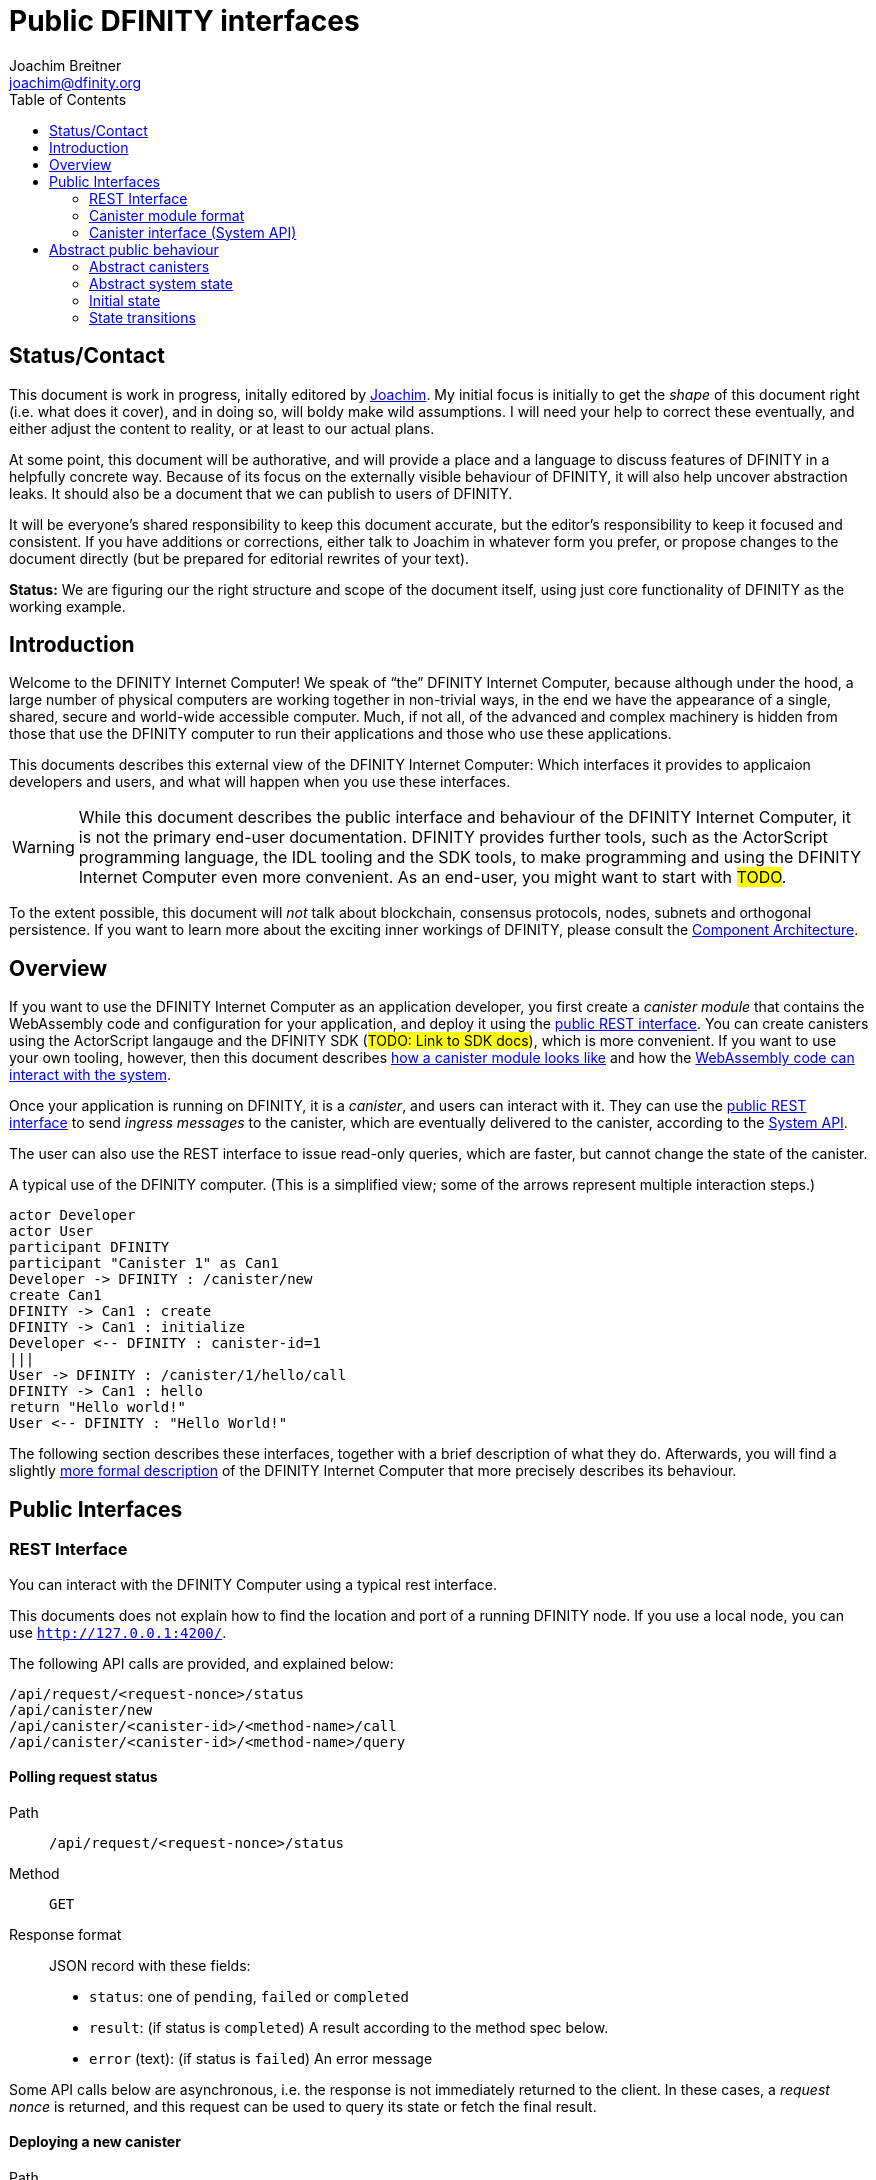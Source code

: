 = Public DFINITY interfaces
Joachim Breitner <joachim@dfinity.org>
:toc2:
:toclevels: 2
:stem: latexmath
:source-highlighter: rouge
:icons: font

== Status/Contact

This document is work in progress, initally editored by mailto:joachim@dfinity.org[Joachim]. My initial focus is initially to get the _shape_ of this document right (i.e. what does it cover), and in doing so, will boldy make wild assumptions. I will need your help to correct these eventually, and either adjust the content to reality, or at least to our actual plans.

At some point, this document will be authorative, and will provide a place and a language to discuss features of DFINITY in a helpfully concrete way. Because of its focus on the externally visible behaviour of DFINITY, it will also help uncover abstraction leaks. It should also be a document that we can publish to users of DFINITY.

It will be everyone’s shared responsibility to keep this document accurate, but the editor’s responsibility to keep it focused and consistent. If you have additions or corrections, either talk to Joachim in whatever form you prefer, or propose changes to the document directly (but be prepared for editorial rewrites of your text).

*Status:* We are figuring our the right structure and scope of the document itself, using just core functionality of DFINITY as the working example.


== Introduction

Welcome to the DFINITY Internet Computer! We speak of “the” DFINITY Internet Computer, because although under the hood, a large number of physical computers are working together in non-trivial ways, in the end we have the appearance of a single, shared, secure and world-wide accessible computer. Much, if not all, of the advanced and complex machinery is hidden from those that use the DFINITY computer to run their applications and those who use these applications.

This documents describes this external view of the DFINITY Internet Computer:
Which interfaces it provides to applicaion developers and users, and what will happen when you use these interfaces.

WARNING: While this document describes the public interface and behaviour of the DFINITY Internet Computer, it is not the primary end-user documentation. DFINITY provides further tools, such as the ActorScript programming language, the IDL tooling and the SDK tools, to make programming and using the DFINITY Internet Computer even more convenient. As an end-user, you might want to start with #TODO#.


To the extent possible, this document will _not_ talk about blockchain, consensus protocols, nodes, subnets and orthogonal persistence. If you want to learn more about the exciting inner workings of DFINITY, please consult the link:component-architecture{outfilesuffix}[Component Architecture].

== Overview

If you want to use the DFINITY Internet Computer as an application developer, you first create a _canister module_ that contains the WebAssembly code and configuration for your application, and deploy it using the <<rest-interface,public REST interface>>. You can create canisters using the ActorScript langauge and the DFINITY SDK (#TODO: Link to SDK docs#), which is more convenient. If you want to use your own tooling, however, then this document describes <<canister-module-format,how a canister module looks like>> and how the <<system-api,WebAssembly code can interact with the system>>.

Once your application is running on DFINITY, it is a _canister_, and users can interact with it. They can use the <<rest-interface,public REST interface>> to send _ingress messages_ to the canister, which are eventually delivered to the canister, according to the <<system-api,System API>>.

The user can also use the REST interface to issue read-only queries, which are faster, but cannot change the state of the canister.



.A typical use of the DFINITY computer. (This is a simplified view; some of the arrows represent multiple interaction steps.)
[plantuml]
....
actor Developer
actor User
participant DFINITY
participant "Canister 1" as Can1
Developer -> DFINITY : /canister/new
create Can1
DFINITY -> Can1 : create
DFINITY -> Can1 : initialize
Developer <-- DFINITY : canister-id=1
|||
User -> DFINITY : /canister/1/hello/call
DFINITY -> Can1 : hello
return "Hello world!"
User <-- DFINITY : "Hello World!"

....


The following section describes these interfaces, together with a brief description of what they do. Afterwards, you will find a slightly <<public-spec,more formal description>> of the DFINITY Internet Computer that more precisely describes its behaviour.

== Public Interfaces

[#rest-interface]
=== REST Interface

You can interact with the DFINITY Computer using a typical rest interface.

This documents does not explain how to find the location and port of a running DFINITY node. If you use a local node, you can use `http://127.0.0.1:4200/`.

The following API calls are provided, and explained below:
....
/api/request/<request-nonce>/status
/api/canister/new
/api/canister/<canister-id>/<method-name>/call
/api/canister/<canister-id>/<method-name>/query
....



[#api-request-status]
==== Polling request status

Path:: `/api/request/<request-nonce>/status`
Method:: `GET`
Response format:: JSON record with these fields:
 * `status`: one of `pending`, `failed` or `completed`
 * `result`: (if status is `completed`) A result according to the method spec below.
 * `error` (text): (if status is `failed`) An error message

Some API calls below are asynchronous, i.e. the response is not immediately
returned to the client. In these cases, a _request nonce_ is returned, and this request can be used to query its state or fetch the final result.

==== Deploying a new canister

Path:: `/api/canister/new`
Method:: `POST`
Payload format:: A <<canister-module-format,canister module>>
Response format:: JSON record with these fields
 * `request-nonce`: A unique number identifying the request

Uploading a new canister will install this canister, and invoke its `start` method as explained below #TODO link#.

#TODO: Canister parameters -- in canister module or in the request?#

If the canister installation succeeds, the `result` of <<api-request-status,`/api/request/<request-nonce>/status`>> is a JSON record with these fields:

* `canister-id` (64 bit number): ID of the newly created canister

[#api-canister-call]
==== Sending a message to a canister

Path:: `/api/canister/<canister-id>/<method-name>/call`
Method:: `POST`
Payload format:: JSON record with these fields:
 * `payload` (blob): Payload of the message

Response format:: JSON record with these fields
 * `request-nonce`: A unique number identifying the request

If the method execution succeeds, the `result` of <<api-request-status,`/api/request/<request-nonce>/status`>> is a blob representing the response of the message call.

[#api-canister-query]
==== Fast-track read-only query

Path:: `/api/canister/<canister-id>/<method-name>/query`
Method:: `POST`
Payload format:: JSON record with these fields:
 * `payload` (blob): Payload of the message

Response format:: JSON record with these fields
 * `status`: one of `failed` or `completed`
 * `result` (blob): (if status is `completed`) the response of the query
 * `error` (text): (if status is `failed`) An error message

Canister methods that do not change the canister state can be executed more efficiently. This method provides that ability, and returns the result synchronously.

[#canister-module-format]
=== Canister module format

A canister module is simply a https://webassembly.github.io/spec/core/index.html[WebAssembly module] in binary format (typically `.wasm`).

WARNING: This is a scaffolding spec, close to the current implementation. It will need refinement for features like initialization parameters, dynamically linked libraries. We probably want to go for some zip-file-with-metadata approach.


[#system-api]
=== Canister interface (System API)

The System API is the interface between the running canister and the DFINITY Internet Computer. It allows the WebAssembly module of a canister to expose functionality to the users (method entry points) and the system (e.g. initialization), and exposes system functionality to the canister (e.g. sending further messages). Because WebAssembly is rather low-level, it also explains how to express higher level concepts (e.g. binary blobs).

==== The API nonce

A design goal of the System API is that the canister can restrict which parts of its code can use it. Therefore, all calls into the canister have an `api_nonce` parameter, and all calls into the system require such an parameter. Because this parameter is a WebAssembly host reference (type `anyref`), it cannot be forged.

NOTE: Until WebAssembly host references are available, a hard-to guess `i64` number is used.

==== Accepting messages

To define a public method of name `name`, a WebAssembly module exports a function with name `dfn_msg_<name>` and type `+(api_nonce : anyref) -> ()+`. We call this the _message entry point_.

The payload of the message (e.g. the content of the `payload` field in the <<api-canister-call,API call to send messages>>) is copied into the canister on demand.
 In the success callback for a further <<system-api-send,message send>>, the payload refers to the response of that call; in error callbacks, no payload is available. In other words, the lifetime of the payload is a single WebAssembly function execution, not a whole call tree.

* `+msg.arg_size : (api_nonce : anyref) : i32+`
+
Size, in bytes, of the message payload.

* `+msg.arg_copy : (api_nonce : anyref, dst : i32, length : i32, offset : i32) -> ()+`
+
Copies `length` bytes from `msg_payload[offset..offset+length]` to `heap[dst..dst+length]`, i.e., from the message payload into the Wasm heap.
+
This traps if `offset+length` is greater than the size of the message payload, or if `dst+length` exceeds the size of the Wasm heap, or if called from inside an error callback (see below).

Eventually, the canister will want to respond to the original message, either with success or by signalling an error:

* `+msg.reply : (api_nonce : anyref, offset : i32, length : i32) -> ()+`
+
Replies to the sender with the bytes at `heap[offset..offset+length]`. Traps if `offset+length` exceeds the size of the WebAssembly heap.
+
This method can be called at most once (a second call will trap), and must be called exactly once to indicate success.

* `+msg.reject : (api_nonce : anyref, errorcode : i32) -> ()+`
+
Replies to sender with the given error code.

If the execution of the message traps for any reason, then all changes to the WebAssembly state, as well as the effect of any externally visible system call (like `msg.reply`, `msg.reject`, `msg.send`), are discarded.

[#system-api-send]
==== Sending messages

A canister can send further messages to other canisters, using the following function call.

* {blank}
+

  msg.send : (
    api_nonce      : anyref,
    dest_id        : i64, // ID of destination canister
    name_offset    : i32, // a pointer to and the length of the
    name_len       : i32, //   destination’s unmangled method name
    payload_offset : i32, // a pointer to and the lenght of the
    payload_len    : i32, //   payload of message to send
    onreply        : i32, // funtab entry (api : i64, env : i32) -> ()
    onreply_env    : i32, // an environment to give back to onreply
    onreject       : i32, // funtab entry (api : i64, env : i32, errorcode : i32) -> ()
    onreject_env   : i32  // an environment to give back to onreject
  ) -> ()
+
This function copies the data referred to by `payload_offset`/`payload_offset` out of the canister, notes the current function table entries at the indices `onreply` and `onreject`, and queues a message to the given destination (but does not send it until the current WebAssembly function returns without trapping).
+
Upon succesful completion of the invoked function, the WebAssembly function specified by the `onreply` parameter is executed, and the response data can be queries using `msg.arg_size`/`msg.arg_copy`. If the function invocation fails, the `onreject` function is executed.
+
Further extensions of this function call will happen by extending the parameter list; thanks to WebAssembly import overloading, Canisters importing the system call at an old version (with fewer function arguments) can still work.
+
This system call traps if the `payload_offset+payload_len` exceeds the size of the WebAssembly heap, or if it is calling during the handling of a <<api-canister-query,read-only query>>.

[#public-spec]
== Abstract public behaviour

The interface above describe the outer edges of the DFINITY Internet Computer, but only provide more than vague, intuitive information about what they actually do. This section aims to address that question with great precision, by describing the _abstrac state_ of the whole DFINITY Internet Computer, and how this state can change in response to API function calls, or spontaneously (modeling asynchronous, distributed or non-deterministic execution).

The design of this abstract specification (e.g. how and where pending messages are stored) are _not_ to be understood to in any way prescribe a concrete implemenation or software architecture. The goals here are formal precision and clarity, but not implementability, so this can lead to different ways of phrasing.

=== Abstract canisters

The <<system-api,WebAssembly System API>> is relatively low-level, and some of its details (e.g. that the payload data is queried using separate calls, and that closures are represented by a function pointer and a number, that method names need to be mangled) would clutter this section. Therefore, we abstract over the WebAssembly details as follows:

* The state of a WebAssembly module (heap, tables, globals) is hidden behind an abstract `WasmState`.

* A canister module `CanisterModule` consists of an initial state, and a (pure) execution function that either indicate that the canister traps, or returns a new state together with a description of the invoked asynchronous system api calls.
+
....
CanId = Nat
ReqId = Nat
MethodName = Text

WasmState = (abstract)
WasmFunc = WasmState -> FuncResult
FuncResult ::=  Trap | Ok {
  new_state : WasmState;
  new_calls : List SendCall;
  result : NoResult | Result;
}
CallResult ::= Reply Blob | Reject ErrCode;
SendCall ::= {
  destination : CanId;
  method: MethodName;
  payload: Blob;
  callback: CallResult -> WasmFunc;
}
CanisterModule ::= {
  initial : WasmState;
  exports : MethodName ↦ (Blob -> WasmFunc)
}
....
+
Note that `WasmFunc` can represent a closure, e.g. a webassembly function with some arguments already applied.

The concrete mapping of `CanisterModule` to actual WebAssembly concepts is described in section #todo#.

=== Abstract system state

The state of the DFINITY Internet computer can be described as a record with the following fields:

....
S ::= {
  requests : ReqId ↦ ReqState;
  canisters : CanId ↦ CanState;
  messages : Set Message;
  to_install : UnorderedList InstallRequest;
}
ReqState
  ::= Pending
  | Failed { message : Text }
  | Completed { result : Value }
CanState ::= {
  wasm_state : WasmState;
  exports : MethodName ↦ (Blob -> WasmFunc);
  call_contexts : CallId ↦ CallCtxt;
}
CallbackId = (abstract)
CallCtxt ::= {
  origin : MsgOrigin;
  replied : bool;
}
MsgOrigin
  ::= FromUser {
      request : ReqId;
    }
  | FromCanister {
      sender : CanId;
      call_context : CallId;
      callback: CallResult -> WasmFunc
    }
  | ResponseMessage {
    call_context : CallId;
  }
Message ::= {
  origin : MsgOrigin
  receiver : CanId
  method : WasmFunc
}
InstallRequest ::= {
  request : ReqId;
  canister : CanisterModule;
}
....


=== Initial state

The initial state of the system is
...
{
  requests = ();
  canisters = ();
  messages = ();
  to_install = ();
}
...
using `()` to denote the empty map/set/list.

=== State transitions

Based on this abstract notion of the state, we can describe the behaviour of the system.

Some transitions are trigged by invoking the REST API; these indicate the REST method parameters and response. Other transitions are modelled as spontaneous, and only have the state before and after.

==== Actor installation request

State before::
....
S
....
REST message::
`/api/canister/new` with body `C : CanisterModule`
State after::
....
S with
    requests[req_id] = Pending
    to_install = { request = req_id; canister = C} · S.to_install
  where
    req_id ∉ dom S.requests
....
REST response::
A JSON record with `{request-nonce: <req_id>}`

==== Request status query

State before::
....
S
....
REST message::
`/api/requests/<req_id>/status`
State after::
....
S
....
REST response::
A JSON record with
* `{status: pending}` if `S.requests[req_id] = Pending`
* `{status: failed; message: <msg>} if `S.requests[req_id] = Failed { message = msg }`
* `{status: completed; result : <result>}` if `S.requests[req_id] = Completed { result = result }`

==== Actor installation

State before::
....
S with
    requests[req_id] = Pending
    to_install = { request = req_id; canister = C} · S.to_install
....
State after::
....
S with
    requests[req_id] = Completed { result = { canister_id = cid } }
    to_install = S.to_install
    canisters[cid] = {
      wasm_state = C.initial;
      call_contexts = ()
    }
....

==== User message send

State before::
....
S
....
REST message::
`/api/canister/<cid>/<meth>/call` with body `{ payload : <payload> }`
State after::
....
S with
    requests[req_id] = Pending
    messages =
      {
        origin = FromUser { request = req_id };
        receiver = cid;
        method = S.canisters[cid](payload).
      } · S.messages
  where
    req_id ∉ dom S.requests
....
REST response::
A JSON record with `{request-nonce: <req_id>}`

==== Message execution (non-trapping)

State before::
....
S with
    messages = M · S.message
  where
    M.method (S.canisters[M.receiver].wasm_state) = Ok res
    ∀ call ∈ M.new_calls:
      S.canisters[call.destination].exports[call.method] exists
....
State after::
....
S with
    messages = S.message · map msg_of_call M.new_calls

msg_of_call call =
  {
     origin : FromCanister {
       sender : M.receiver; 
....
